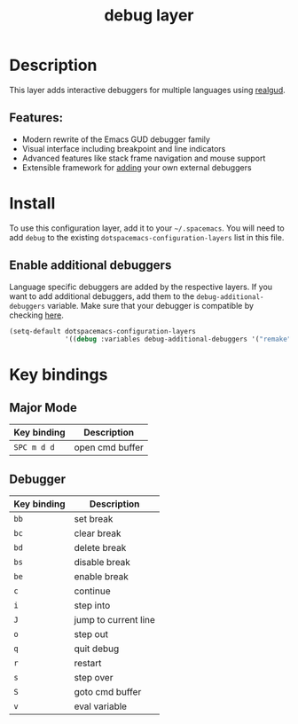 #+TITLE: debug layer

#+TAGS: layer|tool

[[file:img/debug.png]]

* Table of Contents                     :TOC_5_gh:noexport:
- [[#description][Description]]
  - [[#features][Features:]]
- [[#install][Install]]
  - [[#enable-additional-debuggers][Enable additional debuggers]]
- [[#key-bindings][Key bindings]]
  - [[#major-mode][Major Mode]]
  - [[#debugger][Debugger]]

* Description
This layer adds interactive debuggers for multiple languages using [[https://github.com/realgud/realgud][realgud]].

** Features:
- Modern rewrite of the Emacs GUD debugger family
- Visual interface including breakpoint and line indicators
- Advanced features like stack frame navigation and mouse support
- Extensible framework for [[https://github.com/realgud/realgud/wiki/How-to-add-a-new-debugger][adding]] your own external debuggers

* Install
To use this configuration layer, add it to your =~/.spacemacs=. You will need to
add =debug= to the existing =dotspacemacs-configuration-layers= list in this
file.

** Enable additional debuggers
Language specific debuggers are added by the respective layers. If you want to
add additional debuggers, add them to the =debug-additional-debuggers= variable.
Make sure that your debugger is compatible by checking [[https://github.com/realgud/realgud/wiki/Debuggers-Supported][here]].

#+BEGIN_SRC emacs-lisp
  (setq-default dotspacemacs-configuration-layers
                '((debug :variables debug-additional-debuggers '("remake"))))
#+END_SRC

* Key bindings
** Major Mode

| Key binding | Description     |
|-------------+-----------------|
| ~SPC m d d~ | open cmd buffer |

** Debugger

| Key binding | Description          |
|-------------+----------------------|
| ~bb~        | set break            |
| ~bc~        | clear break          |
| ~bd~        | delete break         |
| ~bs~        | disable break        |
| ~be~        | enable break         |
| ~c~         | continue             |
| ~i~         | step into            |
| ~J~         | jump to current line |
| ~o~         | step out             |
| ~q~         | quit debug           |
| ~r~         | restart              |
| ~s~         | step over            |
| ~S~         | goto cmd buffer      |
| ~v~         | eval variable        |
